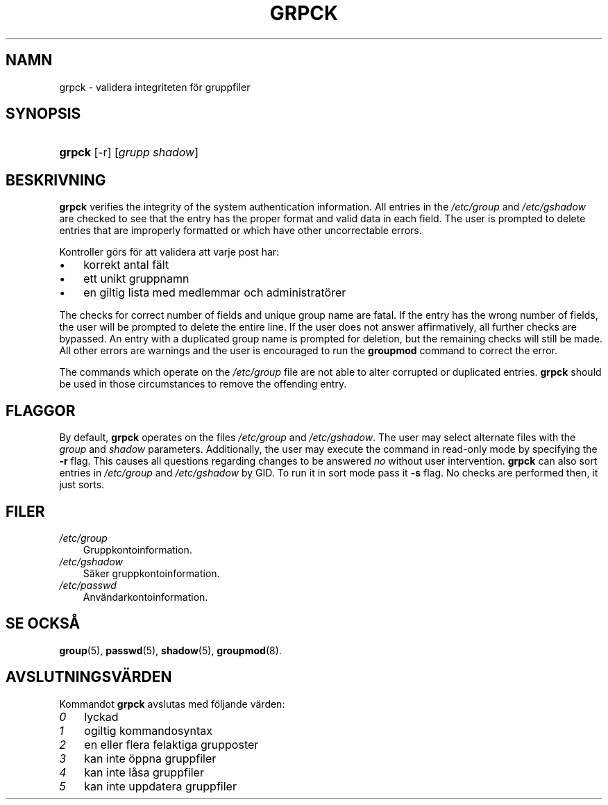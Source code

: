 .\"     Title: grpck
.\"    Author: 
.\" Generator: DocBook XSL Stylesheets v1.70.1 <http://docbook.sf.net/>
.\"      Date: 20.07.2006
.\"    Manual: Systemhanteringskommandon
.\"    Source: Systemhanteringskommandon
.\"
.TH "GRPCK" "8" "20\-07\-2006" "Systemhanteringskommandon" "Systemhanteringskommandon"
.\" disable hyphenation
.nh
.\" disable justification (adjust text to left margin only)
.ad l
.SH "NAMN"
grpck \- validera integriteten för gruppfiler
.SH "SYNOPSIS"
.HP 6
\fBgrpck\fR [\-r] [\fIgrupp\fR\ \fIshadow\fR]
.SH "BESKRIVNING"
.PP

\fBgrpck\fR
verifies the integrity of the system authentication information. All entries in the
\fI/etc/group\fR
and
\fI/etc/gshadow\fR
are checked to see that the entry has the proper format and valid data in each field. The user is prompted to delete entries that are improperly formatted or which have other uncorrectable errors.
.PP
Kontroller görs för att validera att varje post har:
.TP 3n
\(bu
korrekt antal fält
.TP 3n
\(bu
ett unikt gruppnamn
.TP 3n
\(bu
en giltig lista med medlemmar och administratörer
.sp
.RE
.PP
The checks for correct number of fields and unique group name are fatal. If the entry has the wrong number of fields, the user will be prompted to delete the entire line. If the user does not answer affirmatively, all further checks are bypassed. An entry with a duplicated group name is prompted for deletion, but the remaining checks will still be made. All other errors are warnings and the user is encouraged to run the
\fBgroupmod\fR
command to correct the error.
.PP
The commands which operate on the
\fI/etc/group\fR
file are not able to alter corrupted or duplicated entries.
\fBgrpck\fR
should be used in those circumstances to remove the offending entry.
.SH "FLAGGOR"
.PP
By default,
\fBgrpck\fR
operates on the files
\fI/etc/group\fR
and
\fI/etc/gshadow\fR. The user may select alternate files with the
\fIgroup\fR
and
\fIshadow\fR
parameters. Additionally, the user may execute the command in read\-only mode by specifying the
\fB\-r\fR
flag. This causes all questions regarding changes to be answered
\fIno\fR
without user intervention.
\fBgrpck\fR
can also sort entries in
\fI/etc/group\fR
and
\fI/etc/gshadow\fR
by GID. To run it in sort mode pass it
\fB\-s\fR
flag. No checks are performed then, it just sorts.
.SH "FILER"
.TP 3n
\fI/etc/group\fR
Gruppkontoinformation.
.TP 3n
\fI/etc/gshadow\fR
Säker gruppkontoinformation.
.TP 3n
\fI/etc/passwd\fR
Användarkontoinformation.
.SH "SE OCKSÅ"
.PP
\fBgroup\fR(5),
\fBpasswd\fR(5),
\fBshadow\fR(5),
\fBgroupmod\fR(8).
.SH "AVSLUTNINGSVÄRDEN"
.PP
Kommandot
\fBgrpck\fR
avslutas med följande värden:
.TP 3n
\fI0\fR
lyckad
.TP 3n
\fI1\fR
ogiltig kommandosyntax
.TP 3n
\fI2\fR
en eller flera felaktiga grupposter
.TP 3n
\fI3\fR
kan inte öppna gruppfiler
.TP 3n
\fI4\fR
kan inte låsa gruppfiler
.TP 3n
\fI5\fR
kan inte uppdatera gruppfiler

